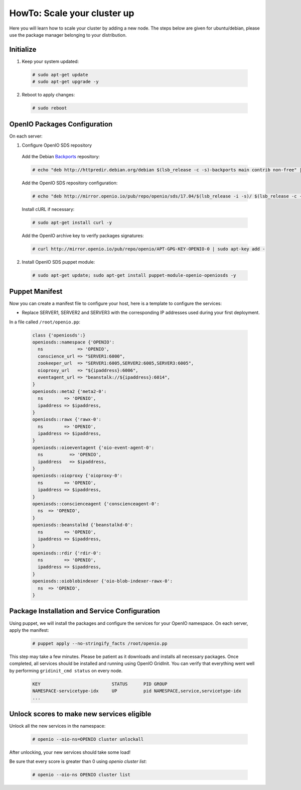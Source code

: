 ============================
HowTo: Scale your cluster up
============================

Here you will learn how to scale your cluster by adding a new node.
The steps below are given for ubuntu/debian, please use the package manager belonging to your distribution.

Initialize
~~~~~~~~~~

1. Keep your system updated:

  .. code-block:: console

    # sudo apt-get update
    # sudo apt-get upgrade -y

2. Reboot to apply changes:

  .. code-block:: console

    # sudo reboot


OpenIO Packages Configuration
~~~~~~~~~~~~~~~~~~~~~~~~~~~~~

On each server:

1. Configure OpenIO SDS repository

  Add the Debian Backports_ repository:

  .. code-block:: console

    # echo "deb http://httpredir.debian.org/debian $(lsb_release -c -s)-backports main contrib non-free" | sudo tee /etc/apt/sources.list.d/debian-backports.list

  Add the OpenIO SDS repository configuration:

  .. code-block:: console

    # echo "deb http://mirror.openio.io/pub/repo/openio/sds/17.04/$(lsb_release -i -s)/ $(lsb_release -c -s)/" | sudo tee /etc/apt/sources.list.d/openio-sds.list

  Install cURL if necessary:

  .. code-block:: console

    # sudo apt-get install curl -y

  Add the OpenIO archive key to verify packages signatures:

  .. code-block:: console

    # curl http://mirror.openio.io/pub/repo/openio/APT-GPG-KEY-OPENIO-0 | sudo apt-key add -

2. Install OpenIO SDS puppet module:

  .. code-block:: console

    # sudo apt-get update; sudo apt-get install puppet-module-openio-openiosds -y

.. _Backports: https://wiki.debian.org/Backports

Puppet Manifest
~~~~~~~~~~~~~~~

Now you can create a manifest file to configure your host,
here is a template to configure the services:

- Replace SERVER1, SERVER2 and SERVER3 with the corresponding IP addresses used during your first deployment.

In a file called ``/root/openio.pp``:

   .. code-block:: puppet

      class {'openiosds':}
      openiosds::namespace {'OPENIO':
        ns             => 'OPENIO',
        conscience_url => "SERVER1:6000",
        zookeeper_url  => "SERVER1:6005,SERVER2:6005,SERVER3:6005",
        oioproxy_url   => "${ipaddress}:6006",
        eventagent_url => "beanstalk://${ipaddress}:6014",
      }
      openiosds::meta2 {'meta2-0':
        ns        => 'OPENIO',
        ipaddress => $ipaddress,
      }
      openiosds::rawx {'rawx-0':
        ns        => 'OPENIO',
        ipaddress => $ipaddress,
      }
      openiosds::oioeventagent {'oio-event-agent-0':
        ns          => 'OPENIO',
        ipaddress   => $ipaddress,
      }
      openiosds::oioproxy {'oioproxy-0':
        ns        => 'OPENIO',
        ipaddress => $ipaddress,
      }
      openiosds::conscienceagent {'conscienceagent-0':
        ns  => 'OPENIO',
      }
      openiosds::beanstalkd {'beanstalkd-0':
        ns        => 'OPENIO',
        ipaddress => $ipaddress,
      }
      openiosds::rdir {'rdir-0':
        ns        => 'OPENIO',
        ipaddress => $ipaddress,
      }
      openiosds::oioblobindexer {'oio-blob-indexer-rawx-0':
        ns  => 'OPENIO',
      }

Package Installation and Service Configuration
~~~~~~~~~~~~~~~~~~~~~~~~~~~~~~~~~~~~~~~~~~~~~~

Using puppet, we will install the packages and configure the services for your OpenIO namespace.
On each server, apply the manifest:

   .. code-block:: console

      # puppet apply --no-stringify_facts /root/openio.pp

This step may take a few minutes. Please be patient as it downloads and installs all necessary packages.
Once completed, all services should be installed and running using OpenIO GridInit.
You can verify that everything went well by performing ``gridinit_cmd status`` on every node.

    .. code-block:: console

       KEY                           STATUS      PID GROUP
       NAMESPACE-servicetype-idx     UP          pid NAMESPACE,service,servicetype-idx
       ...

Unlock scores to make new services eligible
~~~~~~~~~~~~~~~~~~~~~~~~~~~~~~~~~~~~~~~~~~~

Unlock all the new services in the namespace:

   .. code-block:: console

      # openio --oio-ns=OPENIO cluster unlockall

After unlocking, your new services should take some load!

Be sure that every score is greater than 0 using `openio cluster list`:

   .. code-block:: console

      # openio --oio-ns OPENIO cluster list
